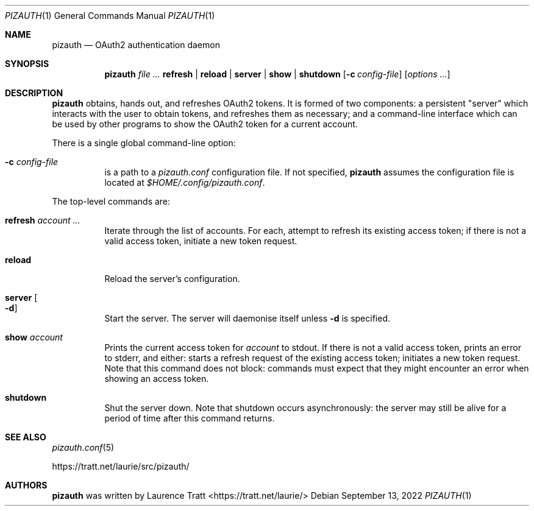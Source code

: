 .Dd $Mdocdate: September 13 2022 $
.Dt PIZAUTH 1
.Os
.Sh NAME
.Nm pizauth
.Nd OAuth2 authentication daemon
.Sh SYNOPSIS
.Nm pizauth
.Ar Sy refresh | Sy reload | Sy server | Sy show | Sy shutdown
.Op Fl c Ar config-file
.Op Ar options ...
.Sh DESCRIPTION
.Nm
obtains, hands out, and refreshes OAuth2 tokens.
It is formed of two
components: a persistent "server" which interacts with the user to obtain
tokens, and refreshes them as necessary; and a command-line interface which can
be used by other programs to show the OAuth2 token for a current account.
.Pp
There is a single global command-line option:
.Bl -tag -width Ds
.It Fl c Ar config-file
is a path to a
.Pa pizauth.conf
configuration file.
If not specified,
.Nm
assumes the configuration file is located at
.Pa $HOME/.config/pizauth.conf .
.El
.Pp
The top-level commands are:
.Bl -tag -width Ds
.It Sy refresh Ar account ...
Iterate through the list of accounts.
For each, attempt to refresh its existing access token; if there is not a valid
access token, initiate a new token request.
.It Sy reload
Reload the server's configuration.
.It Sy server Oo Fl d Oc
Start the server.
The server will daemonise itself unless
.Fl d
is specified.
.It Sy show Ar account
Prints the current access token for
.Em account
to stdout.
If there is not a valid access token, prints an error to stderr, and either:
starts a refresh request of the existing access token; initiates a new token
request.
Note that this command does not block: commands must expect that they might
encounter an error when showing an access token.
.It Sy shutdown
Shut the server down.
Note that shutdown occurs asynchronously: the server may still be alive for a
period of time after this command returns.
.El
.Sh SEE ALSO
.Xr pizauth.conf 5
.Pp
.Lk https://tratt.net/laurie/src/pizauth/
.Sh AUTHORS
.An -nosplit
.Nm
was written by
.An Laurence Tratt Aq https://tratt.net/laurie/
